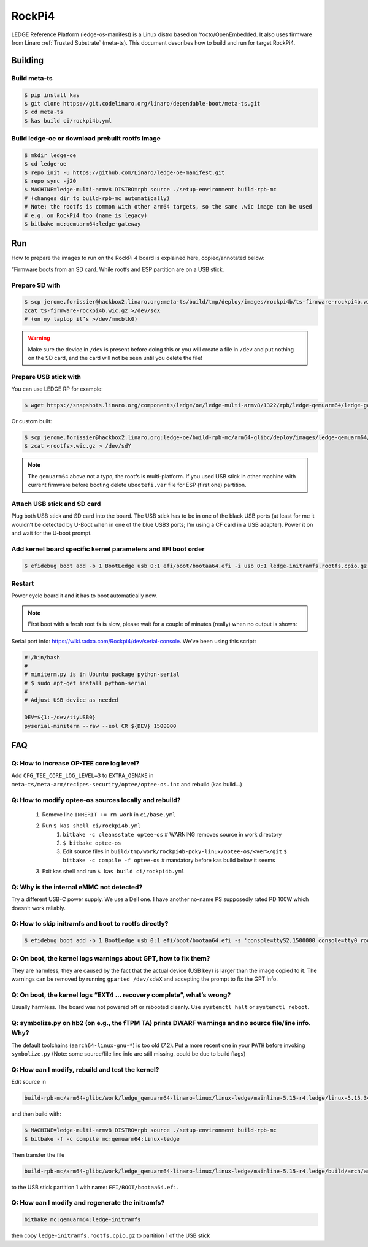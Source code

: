 .. _RockPi4:

RockPi4
#######

LEDGE Reference Platform (ledge-os-manifest) is a Linux distro based on
Yocto/OpenEmbedded. It also uses firmware from Linaro :ref:`Trusted Substrate`
(meta-ts). This document describes how to build and run for target RockPi4.

Building
********

Build meta-ts
=============
.. code-block:: bash

	$ pip install kas
	$ git clone https://git.codelinaro.org/linaro/dependable-boot/meta-ts.git
	$ cd meta-ts
	$ kas build ci/rockpi4b.yml

Build ledge-oe or download prebuilt rootfs image
================================================
.. code-block:: bash

	$ mkdir ledge-oe
	$ cd ledge-oe
	$ repo init -u https://github.com/Linaro/ledge-oe-manifest.git
	$ repo sync -j20
	$ MACHINE=ledge-multi-armv8 DISTRO=rpb source ./setup-environment build-rpb-mc
	# (changes dir to build-rpb-mc automatically)
	# Note: the rootfs is common with other arm64 targets, so the same .wic image can be used
	# e.g. on RockPi4 too (name is legacy)
	$ bitbake mc:qemuarm64:ledge-gateway

Run
***
How to prepare the images to run on the RockPi 4 board is explained here, copied/annotated below:

“Firmware boots from an SD card. While rootfs and ESP partition are on a USB stick.

Prepare SD with
===============

..
	[NEEDS_TO_BE_FIXED] - Currently describeds Jeromes way of setting this up

.. code-block:: bash

	$ scp jerome.forissier@hackbox2.linaro.org:meta-ts/build/tmp/deploy/images/rockpi4b/ts-firmware-rockpi4b.wic.gz .
	zcat ts-firmware-rockpi4b.wic.gz >/dev/sdX
	# (on my laptop it’s >/dev/mmcblk0)

.. warning::

	Make sure the device in ``/dev`` is present before doing this or you will
	create a file in ``/dev`` and put nothing on the SD card, and the card will
	not be seen until you delete the file!

Prepare USB stick with
======================

..
	[NEEDS_TO_BE_FIXED] - Currently describeds Jeromes way of setting this up and mentions LEDGE RP

You can use LEDGE RP for example:

.. code-block:: bash

	$ wget https://snapshots.linaro.org/components/ledge/oe/ledge-multi-armv8/1322/rpb/ledge-qemuarm64/ledge-gateway-lava-ledge-qemuarm64-20220413003518.rootfs.wic.gz .

Or custom built:

..
	[NEEDS_TO_BE_FIXED] - Currently describeds Jeromes way of setting this up

.. code-block:: bash

	$ scp jerome.forissier@hackbox2.linaro.org:ledge-oe/build-rpb-mc/arm64-glibc/deploy/images/ledge-qemuarm64/ledge-gateway-ledge-qemuarm64.wic.gz .
	$ zcat <rootfs>.wic.gz > /dev/sdY

.. note::

	The ``qemuarm64`` above not a typo, the rootfs is multi-platform. If you
	used USB stick in other machine with current firmware before booting delete
	``ubootefi.var`` file for ESP (first one) partition.

Attach USB stick and SD card
============================

Plug both USB stick and SD card into the board. The USB stick has to be in one
of the black USB ports (at least for me it wouldn’t be detected by U-Boot when
in one of the blue USB3 ports; I’m using a CF card in a USB adapter). Power it
on and wait for the U-boot prompt.

Add kernel board specific kernel parameters and EFI boot order
==============================================================

.. code-block:: bash

	$ efidebug boot add -b 1 BootLedge usb 0:1 efi/boot/bootaa64.efi -i usb 0:1 ledge-initramfs.rootfs.cpio.gz -s 'console=ttyS2,1500000 console=tty0 root=UUID=6091b3a4-ce08-3020-93a6-f755a22ef03b rootwait panic=60' ; efidebug boot order 1


Restart
=======

Power cycle board it and it has to boot automatically now.

.. note::
	First boot with a fresh root fs is slow, please wait for a couple of minutes
	(really) when no output is shown:

Serial port info: https://wiki.radxa.com/Rockpi4/dev/serial-console. We've been
using this script:

.. code-block:: bash

	#!/bin/bash
	#
	# miniterm.py is in Ubuntu package python-serial
	# $ sudo apt-get install python-serial
	#
	# Adjust USB device as needed

	DEV=${1:-/dev/ttyUSB0}
	pyserial-miniterm --raw --eol CR ${DEV} 1500000


FAQ
***

Q: How to increase OP-TEE core log level?
=========================================
Add ``CFG_TEE_CORE_LOG_LEVEL=3`` to ``EXTRA_OEMAKE`` in
``meta-ts/meta-arm/recipes-security/optee/optee-os.inc`` and rebuild (kas
build…)

Q: How to modify optee-os sources locally and rebuild?
======================================================

	#. Remove line ``INHERIT += rm_work`` in ``ci/base.yml``
	#. Run ``$ kas shell ci/rockpi4b.yml``
		#. ``bitbake -c cleansstate optee-os`` # WARNING removes source in work directory
		#. ``$ bitbake optee-os``
		#. Edit source files in ``build/tmp/work/rockpi4b-poky-linux/optee-os/<ver>/git``
		   ``$ bitbake -c compile -f optee-os`` # mandatory before kas build below it seems
	#. Exit kas shell and run ``$ kas build ci/rockpi4b.yml``

Q: Why is the internal eMMC not detected?
=========================================
Try a different USB-C power supply. We use a Dell one. I have another no-name PS
supposedly rated PD 100W which doesn’t work reliably.

Q: How to skip initramfs and boot to rootfs directly?
=====================================================

.. code-block:: bash

	$ efidebug boot add -b 1 BootLedge usb 0:1 efi/boot/bootaa64.efi -s 'console=ttyS2,1500000 console=tty0 root=UUID=6091b3a4-ce08-3020-93a6-f755a22ef03b rootwait panic=60 root=/dev/sda2' ; efidebug boot order 1 ; bootefi bootmgr

Q: On boot, the kernel logs warnings about GPT, how to fix them?
================================================================
They are harmless, they are caused by the fact that the actual device (USB key)
is larger than the image copied to it. The warnings can be removed by running
``gparted /dev/sdaX`` and accepting the prompt to fix the GPT info.

Q: On boot, the kernel logs “EXT4 … recovery complete”, what’s wrong?
=====================================================================
Usually harmless. The board was not powered off or rebooted cleanly. Use
``systemctl halt`` or ``systemctl reboot``.

Q: symbolize.py on hb2 (on e.g., the fTPM TA) prints DWARF warnings and no source file/line info. Why?
======================================================================================================
The default toolchains (``aarch64-linux-gnu-*``) is too old (7.2). Put a more
recent one in your ``PATH`` before invoking ``symbolize.py`` (Note: some source/file
line info are still missing, could be due to build flags)

Q: How can I modify, rebuild and test the kernel?
=================================================
Edit source in

.. code-block:: bash

	build-rpb-mc/arm64-glibc/work/ledge_qemuarm64-linaro-linux/linux-ledge/mainline-5.15-r4.ledge/linux-5.15.34/

and then build with:

.. code-block:: bash

	$ MACHINE=ledge-multi-armv8 DISTRO=rpb source ./setup-environment build-rpb-mc
	$ bitbake -f -c compile mc:qemuarm64:linux-ledge

Then transfer the file

.. code-block:: bash

	build-rpb-mc/arm64-glibc/work/ledge_qemuarm64-linaro-linux/linux-ledge/mainline-5.15-r4.ledge/build/arch/arm64/boot/Image

to the USB stick partition 1 with name: ``EFI/BOOT/bootaa64.efi``.

Q: How can I modify and regenerate the initramfs?
=================================================

.. code-block:: bash

	bitbake mc:qemuarm64:ledge-initramfs

then copy ``ledge-initramfs.rootfs.cpio.gz`` to partition 1 of the USB stick


